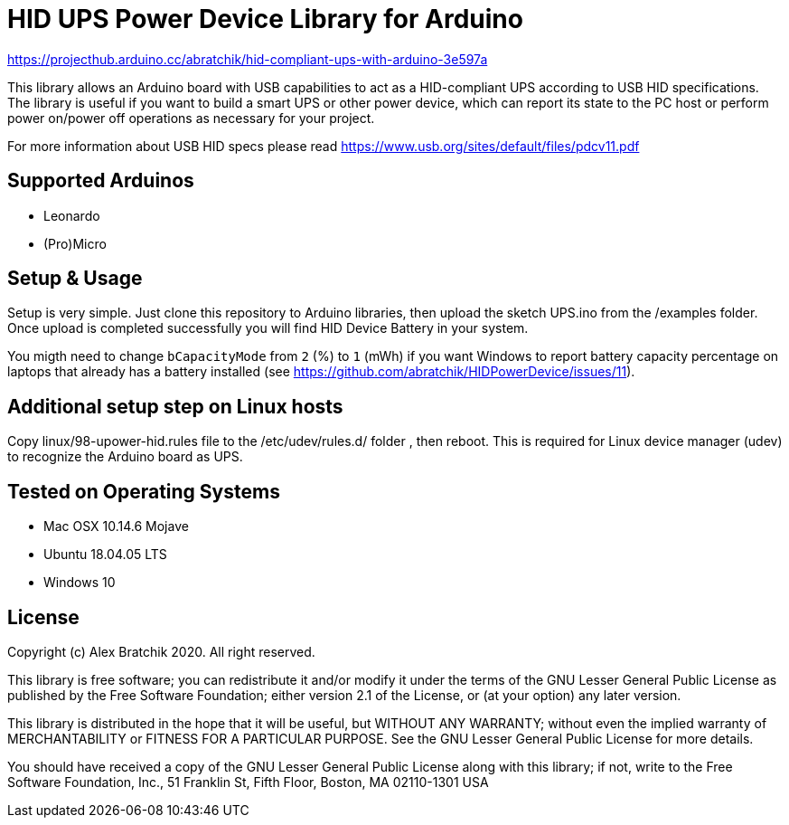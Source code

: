 = HID UPS Power Device Library for Arduino =


https://projecthub.arduino.cc/abratchik/hid-compliant-ups-with-arduino-3e597a


This library allows an Arduino board with USB capabilities to act as a HID-compliant UPS according to USB HID specifications. 
The library is useful if you want to build a smart UPS or other power device, which can report its state to the PC host
or perform power on/power off operations as necessary for your project.

For more information about USB HID specs please read https://www.usb.org/sites/default/files/pdcv11.pdf

== Supported Arduinos ==
* Leonardo
* (Pro)Micro

== Setup & Usage ==
Setup is very simple. Just clone this repository to Arduino libraries, then upload the sketch UPS.ino 
from the /examples folder. Once upload is completed successfully you will find HID Device Battery in  
your system.

You migth need to change `bCapacityMode` from `2` (%) to `1` (mWh) if you want Windows to report battery capacity percentage on laptops that already has a battery installed (see https://github.com/abratchik/HIDPowerDevice/issues/11).

== Additional setup step on Linux hosts ==
Copy linux/98-upower-hid.rules file to the /etc/udev/rules.d/ folder , then reboot. This is required for
Linux device manager (udev) to recognize the Arduino board as UPS. 


== Tested on Operating Systems ==
* Mac OSX 10.14.6 Mojave
* Ubuntu 18.04.05 LTS 
* Windows 10

== License ==

Copyright (c) Alex Bratchik 2020. All right reserved.

This library is free software; you can redistribute it and/or
modify it under the terms of the GNU Lesser General Public
License as published by the Free Software Foundation; either
version 2.1 of the License, or (at your option) any later version.

This library is distributed in the hope that it will be useful,
but WITHOUT ANY WARRANTY; without even the implied warranty of
MERCHANTABILITY or FITNESS FOR A PARTICULAR PURPOSE. See the GNU
Lesser General Public License for more details.

You should have received a copy of the GNU Lesser General Public
License along with this library; if not, write to the Free Software
Foundation, Inc., 51 Franklin St, Fifth Floor, Boston, MA 02110-1301 USA
